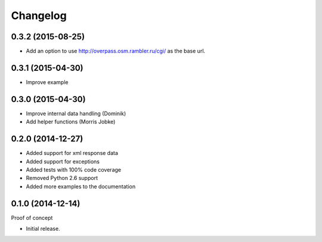 Changelog
=========

0.3.2 (2015-08-25)
~~~~~~~~~~~~~~~~~~

* Add an option to use http://overpass.osm.rambler.ru/cgi/
  as the base url.


0.3.1 (2015-04-30)
~~~~~~~~~~~~~~~~~~

* Improve example

0.3.0 (2015-04-30)
~~~~~~~~~~~~~~~~~~

* Improve internal data handling (Dominik)
* Add helper functions (Morris Jobke)

0.2.0 (2014-12-27)
~~~~~~~~~~~~~~~~~~

* Added support for xml response data
* Added support for exceptions
* Added tests with 100% code coverage
* Removed Python 2.6 support
* Added more examples to the documentation

0.1.0 (2014-12-14)
~~~~~~~~~~~~~~~~~~

Proof of concept

* Initial release.

.. _`master`: https://github.com/DinoTools/python-overpy
